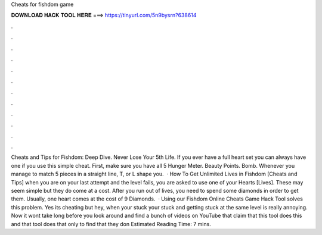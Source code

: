 Cheats for fishdom game

𝐃𝐎𝐖𝐍𝐋𝐎𝐀𝐃 𝐇𝐀𝐂𝐊 𝐓𝐎𝐎𝐋 𝐇𝐄𝐑𝐄 ===> https://tinyurl.com/5n9bysrn?638614

.

.

.

.

.

.

.

.

.

.

.

.

Cheats and Tips for Fishdom: Deep Dive. Never Lose Your 5th Life. If you ever have a full heart set you can always have one if you use this simple cheat. First, make sure you have all 5 Hunger Meter. Beauty Points. Bomb. Whenever you manage to match 5 pieces in a straight line, T, or L shape you.  · How To Get Unlimited Lives in Fishdom [Cheats and Tips] when you are on your last attempt and the level fails, you are asked to use one of your Hearts [Lives]. These may seem simple but they do come at a cost. After you run out of lives, you need to spend some diamonds in order to get them. Usually, one heart comes at the cost of 9 Diamonds.  · Using our Fishdom Online Cheats Game Hack Tool solves this problem. Yes its cheating but hey, when your stuck your stuck and getting stuck at the same level is really annoying. Now it wont take long before you look around and find a bunch of videos on YouTube that claim that this tool does this and that tool does that only to find that they don Estimated Reading Time: 7 mins.